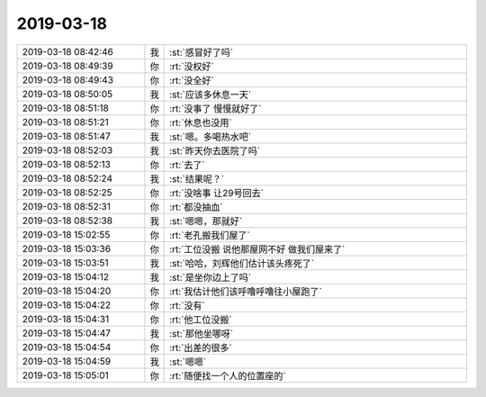 2019-03-18
-------------

.. list-table::
   :widths: 25, 1, 60

   * - 2019-03-18 08:42:46
     - 我
     - :st:`感冒好了吗`
   * - 2019-03-18 08:49:39
     - 你
     - :rt:`没权好`
   * - 2019-03-18 08:49:43
     - 你
     - :rt:`没全好`
   * - 2019-03-18 08:50:05
     - 我
     - :st:`应该多休息一天`
   * - 2019-03-18 08:51:18
     - 你
     - :rt:`没事了 慢慢就好了`
   * - 2019-03-18 08:51:21
     - 你
     - :rt:`休息也没用`
   * - 2019-03-18 08:51:47
     - 我
     - :st:`嗯。多喝热水吧`
   * - 2019-03-18 08:52:03
     - 我
     - :st:`昨天你去医院了吗`
   * - 2019-03-18 08:52:13
     - 你
     - :rt:`去了`
   * - 2019-03-18 08:52:24
     - 我
     - :st:`结果呢？`
   * - 2019-03-18 08:52:25
     - 你
     - :rt:`没啥事 让29号回去`
   * - 2019-03-18 08:52:31
     - 你
     - :rt:`都没抽血`
   * - 2019-03-18 08:52:38
     - 我
     - :st:`嗯嗯，那就好`
   * - 2019-03-18 15:02:55
     - 你
     - :rt:`老孔搬我们屋了`
   * - 2019-03-18 15:03:36
     - 你
     - :rt:`工位没搬 说他那屋网不好 做我们屋来了`
   * - 2019-03-18 15:03:51
     - 我
     - :st:`哈哈，刘辉他们估计该头疼死了`
   * - 2019-03-18 15:04:12
     - 我
     - :st:`是坐你边上了吗`
   * - 2019-03-18 15:04:20
     - 你
     - :rt:`我估计他们该呼噜呼噜往小屋跑了`
   * - 2019-03-18 15:04:22
     - 你
     - :rt:`没有`
   * - 2019-03-18 15:04:31
     - 你
     - :rt:`他工位没搬`
   * - 2019-03-18 15:04:47
     - 我
     - :st:`那他坐哪呀`
   * - 2019-03-18 15:04:54
     - 你
     - :rt:`出差的很多`
   * - 2019-03-18 15:04:59
     - 我
     - :st:`嗯嗯`
   * - 2019-03-18 15:05:01
     - 你
     - :rt:`随便找一个人的位置座的`